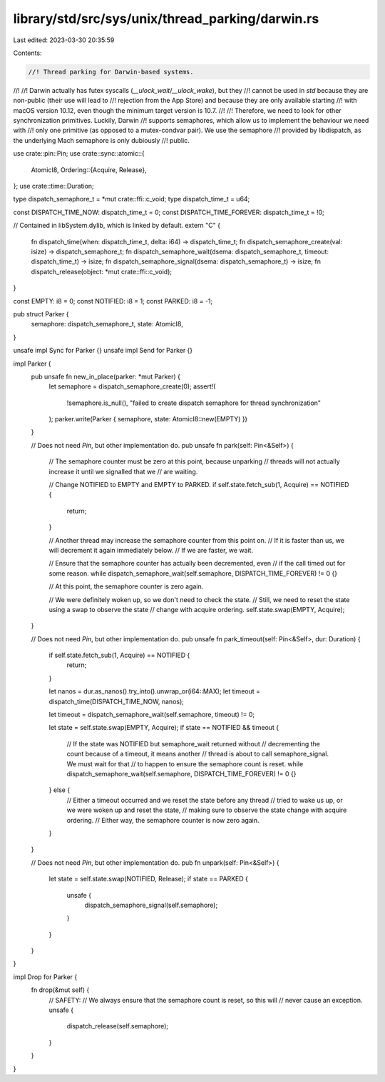 library/std/src/sys/unix/thread_parking/darwin.rs
=================================================

Last edited: 2023-03-30 20:35:59

Contents:

.. code-block:: rs

    //! Thread parking for Darwin-based systems.
//!
//! Darwin actually has futex syscalls (`__ulock_wait`/`__ulock_wake`), but they
//! cannot be used in `std` because they are non-public (their use will lead to
//! rejection from the App Store) and because they are only available starting
//! with macOS version 10.12, even though the minimum target version is 10.7.
//!
//! Therefore, we need to look for other synchronization primitives. Luckily, Darwin
//! supports semaphores, which allow us to implement the behaviour we need with
//! only one primitive (as opposed to a mutex-condvar pair). We use the semaphore
//! provided by libdispatch, as the underlying Mach semaphore is only dubiously
//! public.

use crate::pin::Pin;
use crate::sync::atomic::{
    AtomicI8,
    Ordering::{Acquire, Release},
};
use crate::time::Duration;

type dispatch_semaphore_t = *mut crate::ffi::c_void;
type dispatch_time_t = u64;

const DISPATCH_TIME_NOW: dispatch_time_t = 0;
const DISPATCH_TIME_FOREVER: dispatch_time_t = !0;

// Contained in libSystem.dylib, which is linked by default.
extern "C" {
    fn dispatch_time(when: dispatch_time_t, delta: i64) -> dispatch_time_t;
    fn dispatch_semaphore_create(val: isize) -> dispatch_semaphore_t;
    fn dispatch_semaphore_wait(dsema: dispatch_semaphore_t, timeout: dispatch_time_t) -> isize;
    fn dispatch_semaphore_signal(dsema: dispatch_semaphore_t) -> isize;
    fn dispatch_release(object: *mut crate::ffi::c_void);
}

const EMPTY: i8 = 0;
const NOTIFIED: i8 = 1;
const PARKED: i8 = -1;

pub struct Parker {
    semaphore: dispatch_semaphore_t,
    state: AtomicI8,
}

unsafe impl Sync for Parker {}
unsafe impl Send for Parker {}

impl Parker {
    pub unsafe fn new_in_place(parker: *mut Parker) {
        let semaphore = dispatch_semaphore_create(0);
        assert!(
            !semaphore.is_null(),
            "failed to create dispatch semaphore for thread synchronization"
        );
        parker.write(Parker { semaphore, state: AtomicI8::new(EMPTY) })
    }

    // Does not need `Pin`, but other implementation do.
    pub unsafe fn park(self: Pin<&Self>) {
        // The semaphore counter must be zero at this point, because unparking
        // threads will not actually increase it until we signalled that we
        // are waiting.

        // Change NOTIFIED to EMPTY and EMPTY to PARKED.
        if self.state.fetch_sub(1, Acquire) == NOTIFIED {
            return;
        }

        // Another thread may increase the semaphore counter from this point on.
        // If it is faster than us, we will decrement it again immediately below.
        // If we are faster, we wait.

        // Ensure that the semaphore counter has actually been decremented, even
        // if the call timed out for some reason.
        while dispatch_semaphore_wait(self.semaphore, DISPATCH_TIME_FOREVER) != 0 {}

        // At this point, the semaphore counter is zero again.

        // We were definitely woken up, so we don't need to check the state.
        // Still, we need to reset the state using a swap to observe the state
        // change with acquire ordering.
        self.state.swap(EMPTY, Acquire);
    }

    // Does not need `Pin`, but other implementation do.
    pub unsafe fn park_timeout(self: Pin<&Self>, dur: Duration) {
        if self.state.fetch_sub(1, Acquire) == NOTIFIED {
            return;
        }

        let nanos = dur.as_nanos().try_into().unwrap_or(i64::MAX);
        let timeout = dispatch_time(DISPATCH_TIME_NOW, nanos);

        let timeout = dispatch_semaphore_wait(self.semaphore, timeout) != 0;

        let state = self.state.swap(EMPTY, Acquire);
        if state == NOTIFIED && timeout {
            // If the state was NOTIFIED but semaphore_wait returned without
            // decrementing the count because of a timeout, it means another
            // thread is about to call semaphore_signal. We must wait for that
            // to happen to ensure the semaphore count is reset.
            while dispatch_semaphore_wait(self.semaphore, DISPATCH_TIME_FOREVER) != 0 {}
        } else {
            // Either a timeout occurred and we reset the state before any thread
            // tried to wake us up, or we were woken up and reset the state,
            // making sure to observe the state change with acquire ordering.
            // Either way, the semaphore counter is now zero again.
        }
    }

    // Does not need `Pin`, but other implementation do.
    pub fn unpark(self: Pin<&Self>) {
        let state = self.state.swap(NOTIFIED, Release);
        if state == PARKED {
            unsafe {
                dispatch_semaphore_signal(self.semaphore);
            }
        }
    }
}

impl Drop for Parker {
    fn drop(&mut self) {
        // SAFETY:
        // We always ensure that the semaphore count is reset, so this will
        // never cause an exception.
        unsafe {
            dispatch_release(self.semaphore);
        }
    }
}


